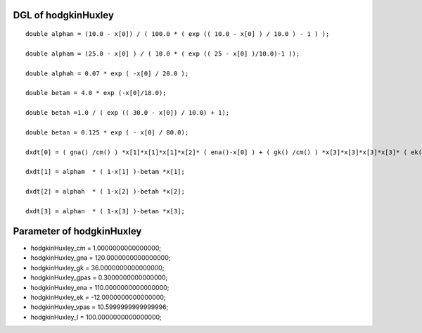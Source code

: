

DGL of hodgkinHuxley
------------------------------------------

::


	double alphan = (10.0 - x[0]) / ( 100.0 * ( exp (( 10.0 - x[0] ) / 10.0 ) - 1 ) );

	double alpham = (25.0 - x[0] ) / ( 10.0 * ( exp (( 25 - x[0] )/10.0)-1 ));

	double alphah = 0.07 * exp ( -x[0] / 20.0 );

	double betam = 4.0 * exp (-x[0]/18.0);

	double betah =1.0 / ( exp (( 30.0 - x[0]) / 10.0) + 1);

	double betan = 0.125 * exp ( - x[0] / 80.0);

	dxdt[0] = ( gna() /cm() ) *x[1]*x[1]*x[1]*x[2]* ( ena()-x[0] ) + ( gk() /cm() ) *x[3]*x[3]*x[3]*x[3]* ( ek()-x[0] ) + ( gpas() /cm() ) * ( vpas()-x[0] ) + ( couplingSum() /cm() ) + ( I() /cm() );

	dxdt[1] = alpham  * ( 1-x[1] )-betam *x[1];

	dxdt[2] = alphah  * ( 1-x[2] )-betah *x[2];

	dxdt[3] = alphan  * ( 1-x[3] )-betan *x[3];

Parameter of hodgkinHuxley
-----------------------------------------



- hodgkinHuxley_cm 		 =  1.0000000000000000; 
- hodgkinHuxley_gna 		 =  120.0000000000000000; 
- hodgkinHuxley_gk 		 =  36.0000000000000000; 
- hodgkinHuxley_gpas 		 =  0.3000000000000000; 
- hodgkinHuxley_ena 		 =  110.0000000000000000; 
- hodgkinHuxley_ek 		 =  -12.0000000000000000; 
- hodgkinHuxley_vpas 		 =  10.5999999999999996; 
- hodgkinHuxley_I 		 =  100.0000000000000000; 

